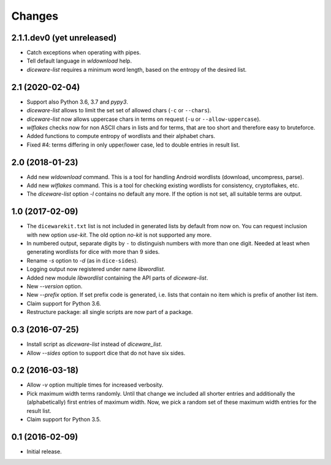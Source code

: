Changes
*******

2.1.1.dev0 (yet unreleased)
===========================

- Catch exceptions when operating with pipes.

- Tell default language in `wldownload` help.

- `diceware-list` requires a minimum word length, based on the entropy of the
  desired list.

2.1 (2020-02-04)
================

- Support also Python 3.6, 3.7 and `pypy3`.

- `diceware-list` allows to limit the set set of allowed chars (``-c`` or
  ``--chars``).

- `diceware-list` now allows uppercase chars in terms on request (``-u`` or
  ``--allow-uppercase``).

- `wlflakes` checks now for non ASCII chars in lists and for terms, that are
  too short and therefore easy to bruteforce.

- Added functions to compute entropy of wordlists and their alphabet chars.

- Fixed #4: terms differing in only upper/lower case, led to double entries in
  result list.


2.0 (2018-01-23)
================

- Add new `wldownload` command. This is a tool for handling Android wordlists
  (download, uncompress, parse).

- Add new `wlflakes` command. This is a tool for checking existing
  wordlists for consistency, cryptoflakes, etc.

- The `diceware-list` option `-l` contains no default any more. If the option
  is not set, all suitable terms are output.


1.0 (2017-02-09)
================

- The ``dicewarekit.txt`` list is not included in generated lists by
  default from now on. You can request inclusion with new option
  `use-kit`.  The old option `no-kit` is not supported any more.

- In numbered output, separate digits by ``-`` to distinguish numbers
  with more than one digit. Needed at least when generating wordlists
  for dice with more than 9 sides.

- Rename `-s` option to `-d` (as in ``dice-sides``).

- Logging output now registered under name `libwordlist`.

- Added new module `libwordlist` containing the API parts of `diceware-list`.

- New `--version` option.

- New `--prefix` option. If set prefix code is generated, i.e. lists that
  contain no item which is prefix of another list item.

- Claim support for Python 3.6.

- Restructure package: all single scripts are now part of a package.


0.3 (2016-07-25)
================

- Install script as `diceware-list` instead of `diceware_list`.

- Allow `--sides` option to support dice that do not have six sides.


0.2 (2016-03-18)
================

- Allow `-v` option multiple times for increased verbosity.

- Pick maximum width terms randomly. Until that change we included all
  shorter entries and additionally the (alphabetically) first entries
  of maximum width. Now, we pick a random set of these maximum width
  entries for the result list.

- Claim support for Python 3.5.


0.1 (2016-02-09)
================

- Initial release.
